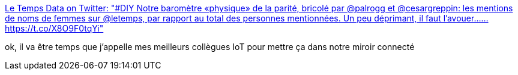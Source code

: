 :jbake-type: post
:jbake-status: published
:jbake-title: Le Temps Data on Twitter: "#DIY Notre baromètre «physique» de la parité, bricolé par @palrogg et @cesargreppin: les mentions de noms de femmes sur @letemps, par rapport au total des personnes mentionnées. Un peu déprimant, il faut l’avouer…… https://t.co/X8O9F0tqYi"
:jbake-tags: féminisme,infographie,représentation,_mois_juin,_année_2019
:jbake-date: 2019-06-29
:jbake-depth: ../
:jbake-uri: shaarli/1561818659000.adoc
:jbake-source: https://nicolas-delsaux.hd.free.fr/Shaarli?searchterm=https%3A%2F%2Ftwitter.com%2FLeTemps_Data%2Fstatus%2F1144632087636561920&searchtags=f%C3%A9minisme+infographie+repr%C3%A9sentation+_mois_juin+_ann%C3%A9e_2019
:jbake-style: shaarli

https://twitter.com/LeTemps_Data/status/1144632087636561920[Le Temps Data on Twitter: "#DIY Notre baromètre «physique» de la parité, bricolé par @palrogg et @cesargreppin: les mentions de noms de femmes sur @letemps, par rapport au total des personnes mentionnées. Un peu déprimant, il faut l’avouer…… https://t.co/X8O9F0tqYi"]

ok, il va être temps que j'appelle mes meilleurs collègues IoT pour mettre ça dans notre miroir connecté
